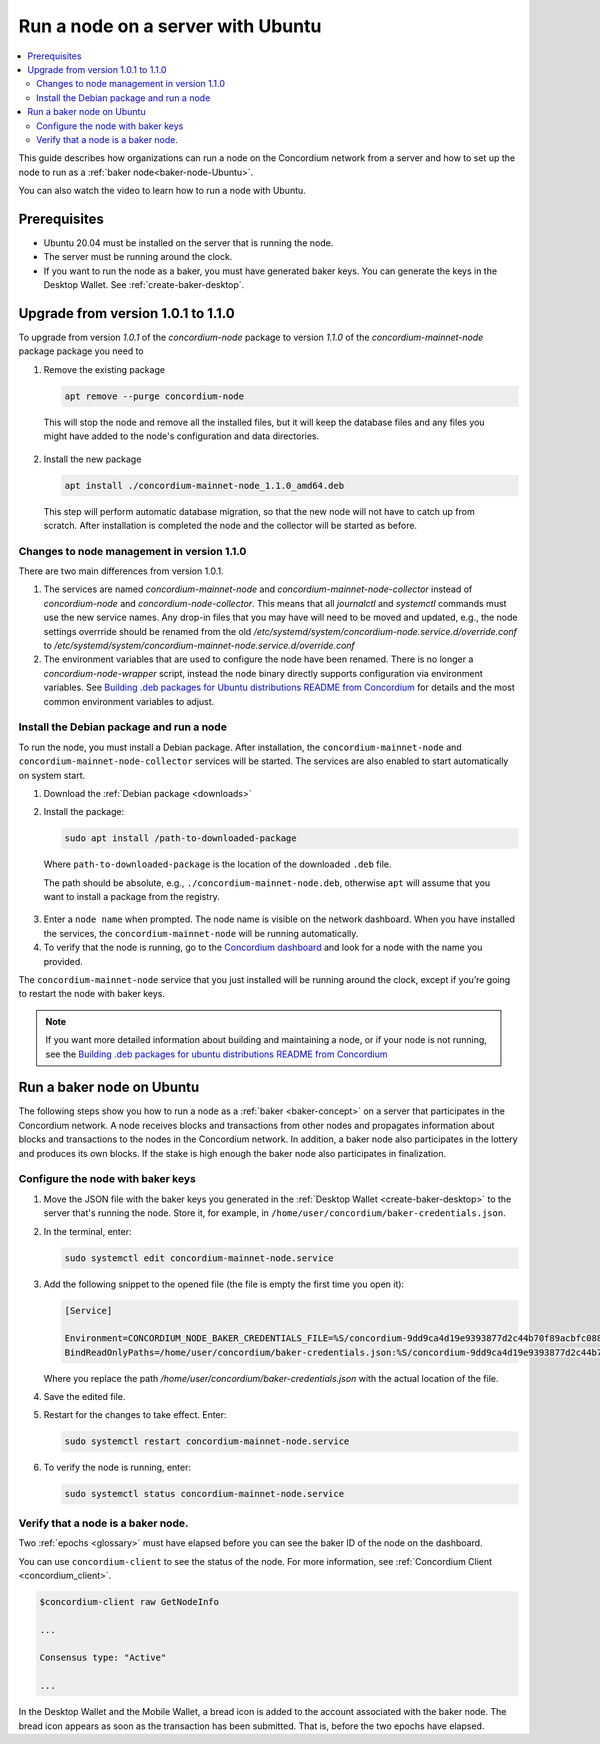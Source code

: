 .. _run-node-ubuntu:

==================================
Run a node on a server with Ubuntu
==================================

.. contents::
   :local:
   :backlinks: none

This guide describes how organizations can run a node on the Concordium network from a server and how to set up the node to run as a :ref:`baker node<baker-node-Ubuntu>`.

You can also watch the video to learn how to run a node with Ubuntu.

.. raw:: html

   <iframe width="560" height="315" src="https://www.youtube.com/embed/lFqf0tgS_r0" title="YouTube video player" frameborder="0" allow="accelerometer; autoplay; clipboard-write; encrypted-media; gyroscope; picture-in-picture" allowfullscreen></iframe>


Prerequisites
=============

-  Ubuntu 20.04 must be installed on the server that is running the node.

-  The server must be running around the clock.

-  If you want to run the node as a baker, you must have generated baker keys. You can generate the keys in the Desktop Wallet. See :ref:`create-baker-desktop`.


Upgrade from version 1.0.1 to 1.1.0
===================================

To upgrade from version `1.0.1` of the `concordium-node` package to version `1.1.0` of the `concordium-mainnet-node` package
package you need to

1. Remove the existing package

   .. code-block:: console

    apt remove --purge concordium-node

  This will stop the node and remove all the installed files, but it will keep the database files and any files you might have added to the node's configuration and data directories.

2. Install the new package

   .. code-block:: console

    apt install ./concordium-mainnet-node_1.1.0_amd64.deb

  This step will perform automatic database migration, so that the new node will
  not have to catch up from scratch. After installation is completed the node and
  the collector will be started as before.

Changes to node management in version 1.1.0
-------------------------------------------

There are two main differences from version 1.0.1.

1. The services are named `concordium-mainnet-node` and
   `concordium-mainnet-node-collector` instead of `concordium-node` and
   `concordium-node-collector`. This means that all
   `journalctl` and `systemctl` commands must use the new service names. Any
   drop-in files that you may have will need to be moved and updated, e.g., the
   node settings overrride should be renamed from the old
   `/etc/systemd/system/concordium-node.service.d/override.conf` to
   `/etc/systemd/system/concordium-mainnet-node.service.d/override.conf`

2. The environment variables that are used to configure the node have been renamed.
   There is no longer a `concordium-node-wrapper` script, instead the  node binary directly supports configuration via environment variables.
   See `Building .deb packages for Ubuntu distributions README from Concordium <https://github.com/Concordium/concordium-node/tree/main/scripts/distribution/ubuntu-packages#configuration-of-the-node>`__ for details and the most common environment variables to adjust.

Install the Debian package and run a node
-----------------------------------------

To run the node, you must install a Debian package.
After installation, the ``concordium-mainnet-node`` and ``concordium-mainnet-node-collector`` services will be started.
The services are also enabled to start automatically on system start.

#. Download the :ref:`Debian package <downloads>`

#. Install the package:

   .. code-block:: console

    sudo apt install /path-to-downloaded-package

  Where ``path-to-downloaded-package`` is the location of the downloaded ``.deb`` file.

  The path should be absolute, e.g., ``./concordium-mainnet-node.deb``, otherwise ``apt`` will assume that you want to install a package from the registry.

3. Enter a ``node name`` when prompted. The node name is visible on the network dashboard. When you have installed the services, the ``concordium-mainnet-node`` will be running automatically.

#. To verify that the node is running, go to the `Concordium dashboard <https://dashboard.mainnet.concordium.software/>`__ and look for a node with the name you provided.

The ``concordium-mainnet-node`` service that you just installed will be running around the clock, except if you’re going to restart the node with baker keys.

.. Note::
   If you want more detailed information about building and maintaining a node, or if your node is not running, see the `Building .deb packages for ubuntu distributions README from Concordium <https://github.com/Concordium/concordium-node/blob/main/scripts/distribution/ubuntu-packages/README.md>`__

.. _baker-node-Ubuntu:

Run a baker node on Ubuntu
==========================

The following steps show you how to run a node as a :ref:`baker <baker-concept>` on a server that participates in the Concordium network. A node receives blocks and transactions from other nodes and propagates information about blocks and transactions to the nodes in the Concordium network. In addition, a baker node also participates in the lottery and produces its own blocks. If the stake is high enough the baker node also participates in finalization.

Configure the node with baker keys
----------------------------------

#. Move the JSON file with the baker keys you generated in the :ref:`Desktop Wallet <create-baker-desktop>` to the server that's running the node.
   Store it, for example, in ``/home/user/concordium/baker-credentials.json``.

#. In the terminal, enter:

   .. code-block:: console

      sudo systemctl edit concordium-mainnet-node.service

#. Add the following snippet to the opened file (the file is empty the first time you open it):

   .. code-block:: console

      [Service]

      Environment=CONCORDIUM_NODE_BAKER_CREDENTIALS_FILE=%S/concordium-9dd9ca4d19e9393877d2c44b70f89acbfc0883c2243e5eeaecc0d1cd0503f478/baker-credentials.json
      BindReadOnlyPaths=/home/user/concordium/baker-credentials.json:%S/concordium-9dd9ca4d19e9393877d2c44b70f89acbfc0883c2243e5eeaecc0d1cd0503f478/baker-credentials.json

   Where you replace the path `/home/user/concordium/baker-credentials.json` with the actual location of the file.

#. Save the edited file.

#. Restart for the changes to take effect. Enter:

   .. code-block:: console

      sudo systemctl restart concordium-mainnet-node.service

#. To verify the node is running, enter:

   .. code-block:: console

      sudo systemctl status concordium-mainnet-node.service

Verify that a node is a baker node.
-----------------------------------

Two :ref:`epochs <glossary>` must have elapsed before you can see the baker ID of the node on the dashboard.

You can use ``concordium-client`` to see the status of the node. For more information, see :ref:`Concordium Client <concordium_client>`.

.. code-block:: console

   $concordium-client raw GetNodeInfo

   ...

   Consensus type: "Active"

   ...

In the Desktop Wallet and the Mobile Wallet, a bread icon is added to
the account associated with the baker node. The bread icon appears as
soon as the transaction has been submitted. That is, before the two
epochs have elapsed.
